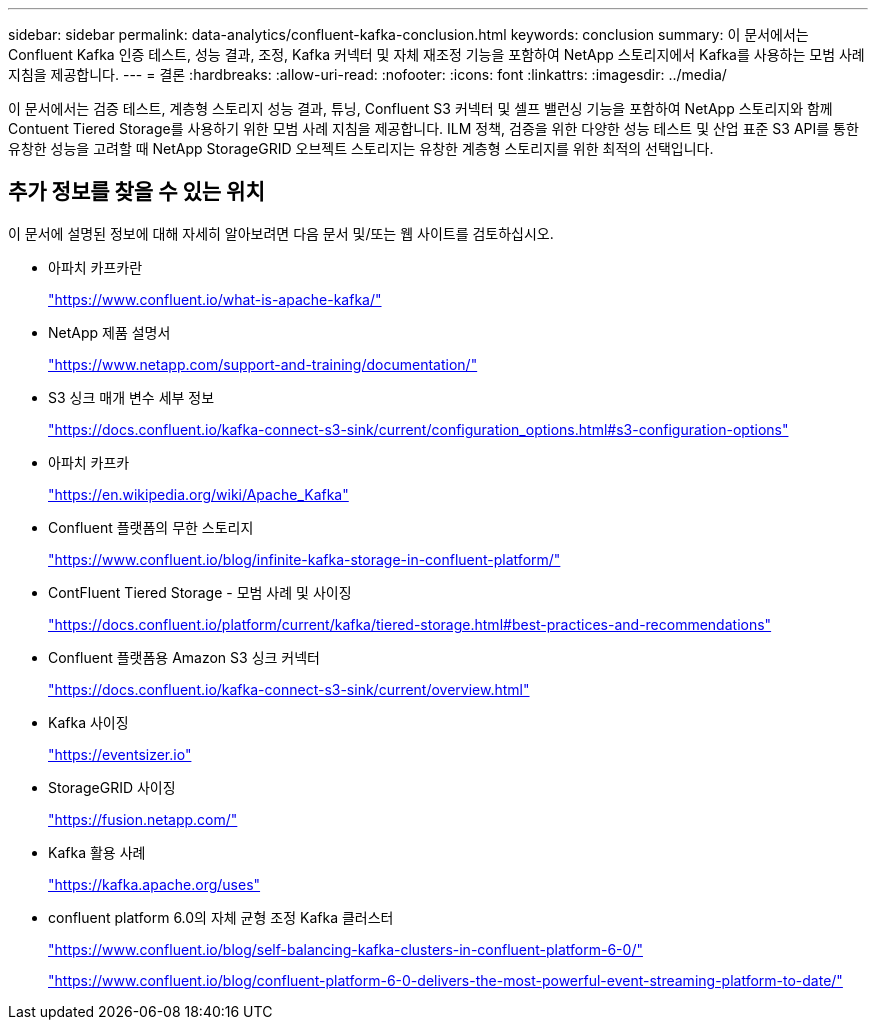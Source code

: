 ---
sidebar: sidebar 
permalink: data-analytics/confluent-kafka-conclusion.html 
keywords: conclusion 
summary: 이 문서에서는 Confluent Kafka 인증 테스트, 성능 결과, 조정, Kafka 커넥터 및 자체 재조정 기능을 포함하여 NetApp 스토리지에서 Kafka를 사용하는 모범 사례 지침을 제공합니다. 
---
= 결론
:hardbreaks:
:allow-uri-read: 
:nofooter: 
:icons: font
:linkattrs: 
:imagesdir: ../media/


[role="lead"]
이 문서에서는 검증 테스트, 계층형 스토리지 성능 결과, 튜닝, Confluent S3 커넥터 및 셀프 밸런싱 기능을 포함하여 NetApp 스토리지와 함께 Contuent Tiered Storage를 사용하기 위한 모범 사례 지침을 제공합니다. ILM 정책, 검증을 위한 다양한 성능 테스트 및 산업 표준 S3 API를 통한 유창한 성능을 고려할 때 NetApp StorageGRID 오브젝트 스토리지는 유창한 계층형 스토리지를 위한 최적의 선택입니다.



== 추가 정보를 찾을 수 있는 위치

이 문서에 설명된 정보에 대해 자세히 알아보려면 다음 문서 및/또는 웹 사이트를 검토하십시오.

* 아파치 카프카란
+
https://www.confluent.io/what-is-apache-kafka/["https://www.confluent.io/what-is-apache-kafka/"^]

* NetApp 제품 설명서
+
https://www.netapp.com/support-and-training/documentation/["https://www.netapp.com/support-and-training/documentation/"^]

* S3 싱크 매개 변수 세부 정보
+
https://docs.confluent.io/kafka-connect-s3-sink/current/configuration_options.html["https://docs.confluent.io/kafka-connect-s3-sink/current/configuration_options.html#s3-configuration-options"^]

* 아파치 카프카
+
https://en.wikipedia.org/wiki/Apache_Kafka["https://en.wikipedia.org/wiki/Apache_Kafka"^]

* Confluent 플랫폼의 무한 스토리지
+
https://www.confluent.io/blog/infinite-kafka-storage-in-confluent-platform/["https://www.confluent.io/blog/infinite-kafka-storage-in-confluent-platform/"^]

* ContFluent Tiered Storage - 모범 사례 및 사이징
+
https://docs.confluent.io/platform/current/kafka/tiered-storage.html#best-practices-and-recommendations["https://docs.confluent.io/platform/current/kafka/tiered-storage.html#best-practices-and-recommendations"^]

* Confluent 플랫폼용 Amazon S3 싱크 커넥터
+
https://docs.confluent.io/kafka-connect-s3-sink/current/overview.html["https://docs.confluent.io/kafka-connect-s3-sink/current/overview.html"^]

* Kafka 사이징
+
https://eventsizer.io["https://eventsizer.io"]

* StorageGRID 사이징
+
https://fusion.netapp.com/["https://fusion.netapp.com/"^]

* Kafka 활용 사례
+
https://kafka.apache.org/uses["https://kafka.apache.org/uses"^]

* confluent platform 6.0의 자체 균형 조정 Kafka 클러스터
+
https://www.confluent.io/blog/self-balancing-kafka-clusters-in-confluent-platform-6-0/["https://www.confluent.io/blog/self-balancing-kafka-clusters-in-confluent-platform-6-0/"^]

+
https://www.confluent.io/blog/confluent-platform-6-0-delivers-the-most-powerful-event-streaming-platform-to-date/["https://www.confluent.io/blog/confluent-platform-6-0-delivers-the-most-powerful-event-streaming-platform-to-date/"^]


